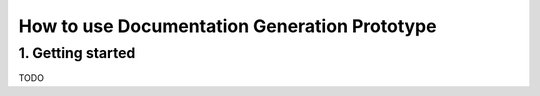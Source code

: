 How to use Documentation Generation Prototype
========================

1. Getting started
------------------

TODO